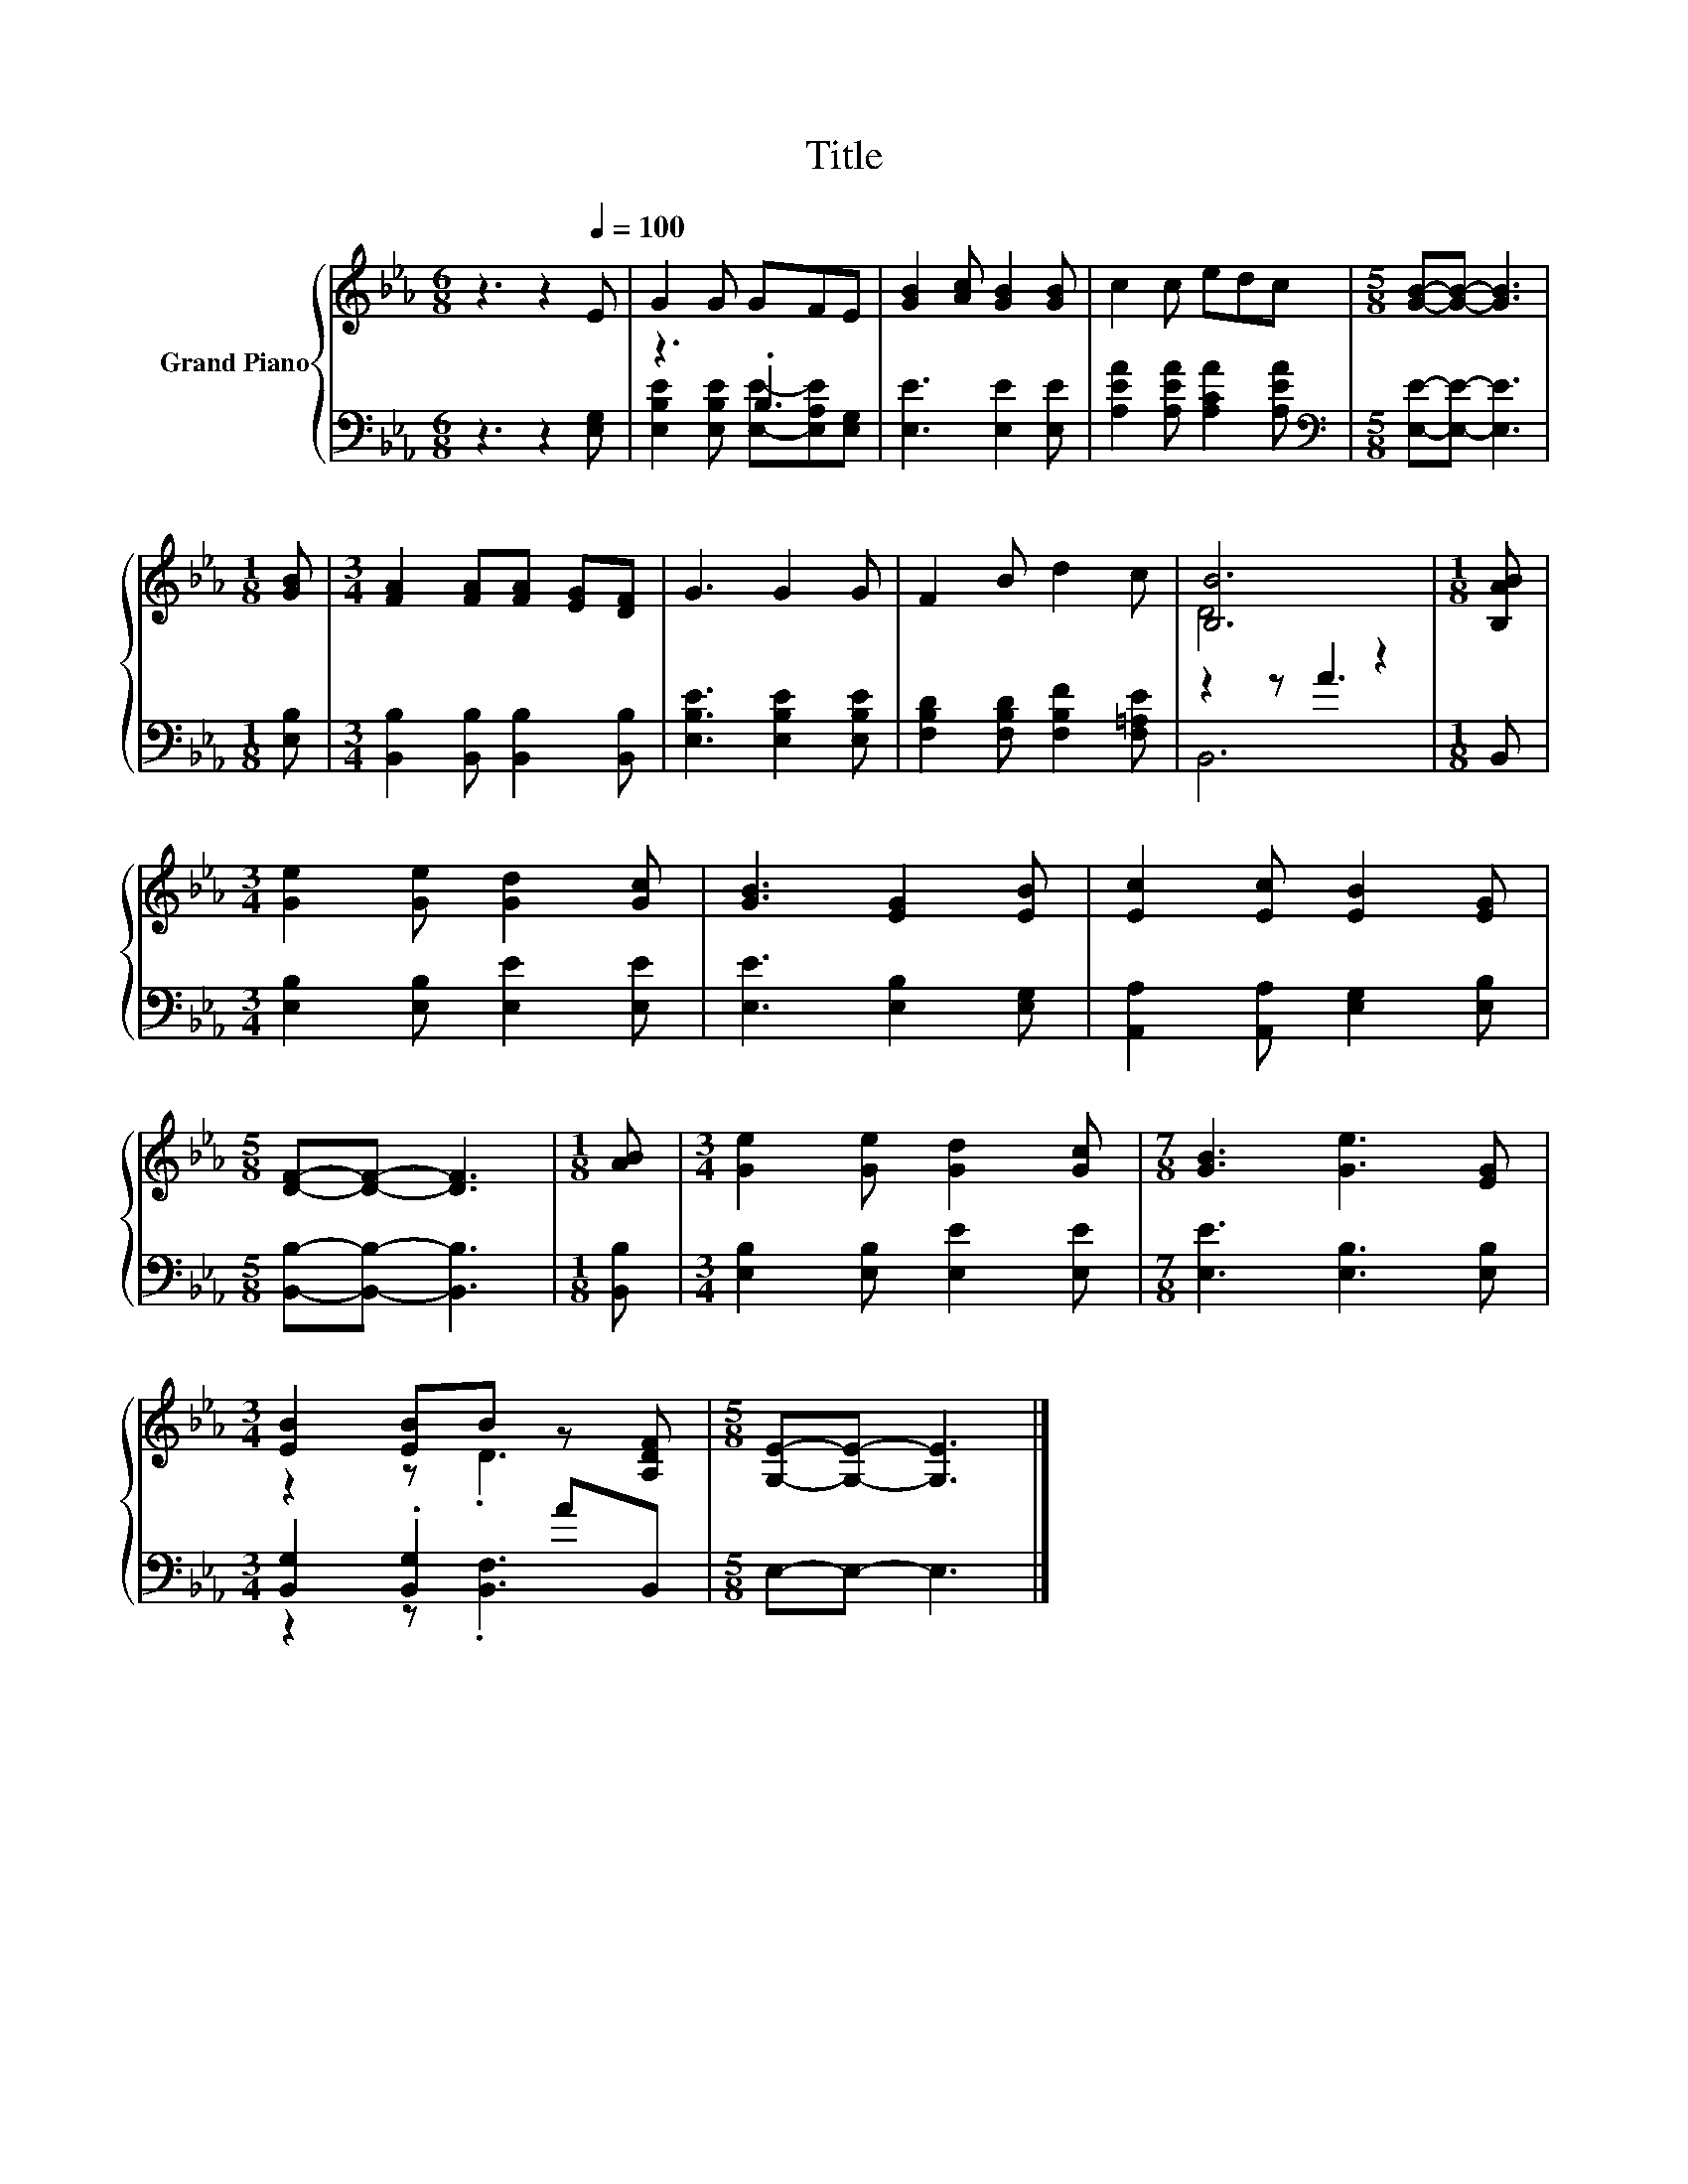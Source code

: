 X:1
T:Title
%%score { ( 1 4 ) | ( 2 3 ) }
L:1/8
M:6/8
K:Eb
V:1 treble nm="Grand Piano"
V:4 treble 
V:2 bass 
V:3 bass 
V:1
 z3 z2[Q:1/4=100] E | G2 G GFE | [GB]2 [Ac] [GB]2 [GB] | c2 c edc |[M:5/8] [GB]-[GB]- [GB]3 | %5
[M:1/8] [GB] |[M:3/4] [FA]2 [FA][FA] [EG][DF] | G3 G2 G | F2 B d2 c | [B,B]6 |[M:1/8] [B,AB] | %11
[M:3/4] [Ge]2 [Ge] [Gd]2 [Gc] | [GB]3 [EG]2 [EB] | [Ec]2 [Ec] [EB]2 [EG] | %14
[M:5/8] [DF]-[DF]- [DF]3 |[M:1/8] [AB] |[M:3/4] [Ge]2 [Ge] [Gd]2 [Gc] |[M:7/8] [GB]3 [Ge]3 [EG] | %18
[M:3/4] [EB]2 [EB]B z [A,DF] |[M:5/8] [G,E]-[G,E]- [G,E]3 |] %20
V:2
 z3 z2 [E,G,] | z3 .B,3 | [E,E]3 [E,E]2 [E,E] | [A,EA]2 [A,EA] [A,CA]2 [A,EA] | %4
[M:5/8][K:bass] [E,E]-[E,E]- [E,E]3 |[M:1/8] [E,B,] |[M:3/4] [B,,B,]2 [B,,B,] [B,,B,]2 [B,,B,] | %7
 [E,B,E]3 [E,B,E]2 [E,B,E] | [F,B,D]2 [F,B,D] [F,B,F]2 [F,=A,E] | z2 z A3 |[M:1/8] B,, | %11
[M:3/4] [E,B,]2 [E,B,] [E,E]2 [E,E] | [E,E]3 [E,B,]2 [E,G,] | [A,,A,]2 [A,,A,] [E,G,]2 [E,B,] | %14
[M:5/8] [B,,B,]-[B,,B,]- [B,,B,]3 |[M:1/8] [B,,B,] |[M:3/4] [E,B,]2 [E,B,] [E,E]2 [E,E] | %17
[M:7/8] [E,E]3 [E,B,]3 [E,B,] |[M:3/4] [B,,G,]2 .[B,,G,]2 AB,, |[M:5/8] E,-E,- E,3 |] %20
V:3
 x6 | [E,B,E]2 [E,B,E] [E,E]-[E,A,E][E,G,] | x6 | x6 |[M:5/8][K:bass] x5 |[M:1/8] x |[M:3/4] x6 | %7
 x6 | x6 | B,,6 |[M:1/8] x |[M:3/4] x6 | x6 | x6 |[M:5/8] x5 |[M:1/8] x |[M:3/4] x6 |[M:7/8] x7 | %18
[M:3/4] z2 z .[B,,F,]3 |[M:5/8] x5 |] %20
V:4
 x6 | x6 | x6 | x6 |[M:5/8] x5 |[M:1/8] x |[M:3/4] x6 | x6 | x6 | D4 z2 |[M:1/8] x |[M:3/4] x6 | %12
 x6 | x6 |[M:5/8] x5 |[M:1/8] x |[M:3/4] x6 |[M:7/8] x7 |[M:3/4] z2 z .D3 |[M:5/8] x5 |] %20

